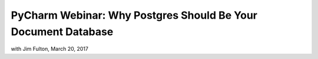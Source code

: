 ==============================================================
PyCharm Webinar: Why Postgres Should Be Your Document Database
==============================================================

with Jim Fulton, March 20, 2017
